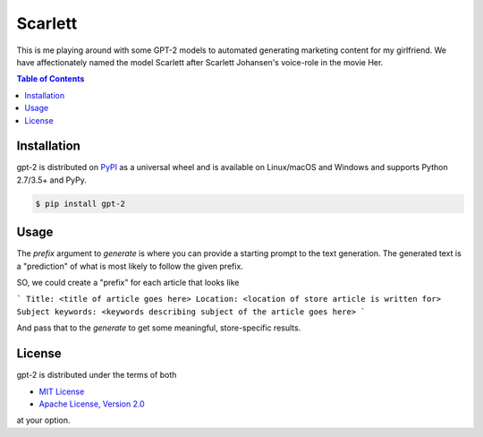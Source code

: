 Scarlett
========

This is me playing around with some GPT-2 models to automated generating
marketing content for my girlfriend. We have affectionately named the model
Scarlett after Scarlett Johansen's voice-role in the movie Her.

.. contents:: **Table of Contents**
    :backlinks: none

Installation
------------

gpt-2 is distributed on `PyPI <https://pypi.org>`_ as a universal
wheel and is available on Linux/macOS and Windows and supports
Python 2.7/3.5+ and PyPy.

.. code-block:: bash

    $ pip install gpt-2


Usage
-----

The `prefix` argument to `generate` is where you can provide a starting prompt to
the text generation. The generated text is a "prediction" of what is most
likely to follow the given prefix.

SO, we could create a "prefix" for each article that looks like 

```
Title: <title of article goes here>
Location: <location of store article is written for>
Subject keywords: <keywords describing subject of the article goes here>
```

And pass that to the `generate` to get some meaningful, store-specific results.

License
-------

gpt-2 is distributed under the terms of both

- `MIT License <https://choosealicense.com/licenses/mit>`_
- `Apache License, Version 2.0 <https://choosealicense.com/licenses/apache-2.0>`_

at your option.
